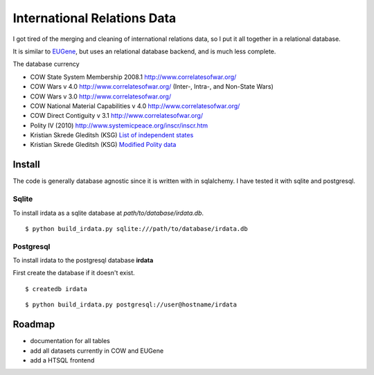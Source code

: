 =================================
International Relations Data
=================================

I got tired of the merging and cleaning of international relations data, so
I put it all together in a relational database.

It is similar to `EUGene <http://eugenesoftware.org/>`_, but uses an
relational database backend, and is much less complete.

The database currency 

- COW State System Membership 2008.1 http://www.correlatesofwar.org/
- COW Wars v 4.0 http://www.correlatesofwar.org/ (Inter-, Intra-, and Non-State Wars)
- COW Wars v 3.0 http://www.correlatesofwar.org/
- COW National Material Capabilities v 4.0 http://www.correlatesofwar.org/
- COW Direct Contiguity v 3.1 http://www.correlatesofwar.org/
- Polity IV (2010) http://www.systemicpeace.org/inscr/inscr.htm
- Kristian Skrede Gleditsh (KSG) `List of independent states <http://privatewww.essex.ac.uk/~ksg/statelist.html>`_
- Kristian Skrede Gleditsh (KSG) `Modified Polity data <http://privatewww.essex.ac.uk/~ksg/polity.html>`_

Install
===============

The code is generally database agnostic since it is written with
in sqlalchemy. I have tested it with sqlite and postgresql.

Sqlite
-----------------

To install irdata as a sqlite database at `path/to/database/irdata.db`.

:: 

  $ python build_irdata.py sqlite:///path/to/database/irdata.db


Postgresql
-----------------

To install irdata to the postgresql database **irdata** 

First create the database if it doesn't exist.

:: 

  $ createdb irdata

:: 

  $ python build_irdata.py postgresql://user@hostname/irdata


Roadmap
=================

- documentation for all tables
- add all datasets currently in COW and EUGene
- add a HTSQL frontend


